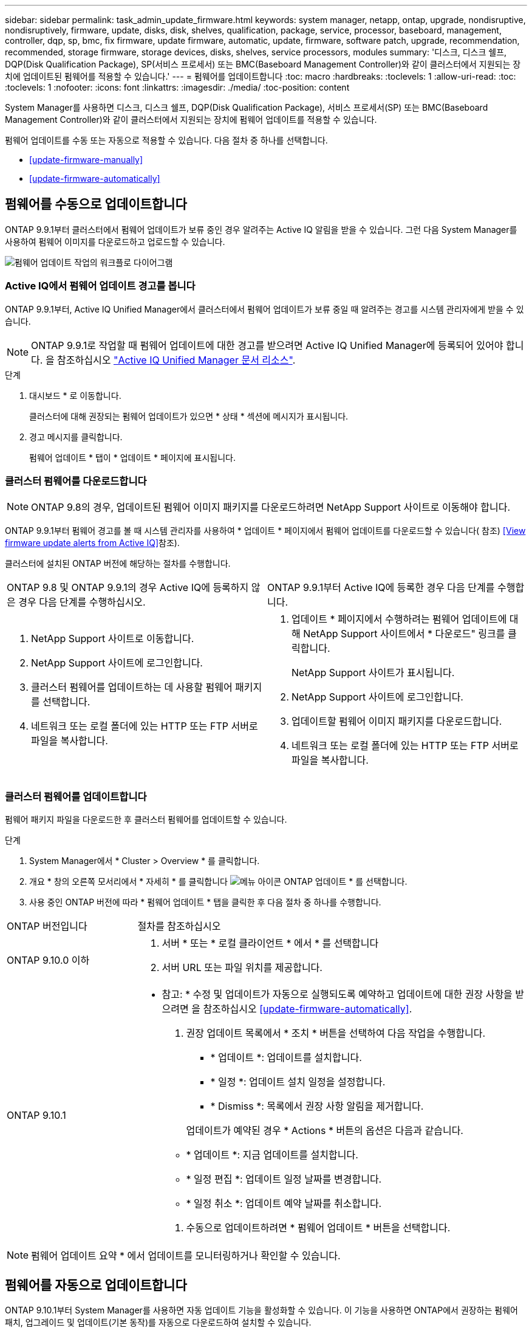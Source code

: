 ---
sidebar: sidebar 
permalink: task_admin_update_firmware.html 
keywords: system manager, netapp, ontap, upgrade, nondisruptive, nondisruptively, firmware, update, disks, disk, shelves, qualification, package, service, processor, baseboard, management, controller, dqp, sp, bmc, fix firmware, update firmware, automatic, update, firmware, software patch, upgrade, recommendation, recommended, storage firmware, storage devices, disks, shelves, service processors, modules 
summary: '디스크, 디스크 쉘프, DQP(Disk Qualification Package), SP(서비스 프로세서) 또는 BMC(Baseboard Management Controller)와 같이 클러스터에서 지원되는 장치에 업데이트된 펌웨어를 적용할 수 있습니다.' 
---
= 펌웨어를 업데이트합니다
:toc: macro
:hardbreaks:
:toclevels: 1
:allow-uri-read: 
:toc: 
:toclevels: 1
:nofooter: 
:icons: font
:linkattrs: 
:imagesdir: ./media/
:toc-position: content


[role="lead"]
System Manager를 사용하면 디스크, 디스크 쉘프, DQP(Disk Qualification Package), 서비스 프로세서(SP) 또는 BMC(Baseboard Management Controller)와 같이 클러스터에서 지원되는 장치에 펌웨어 업데이트를 적용할 수 있습니다.

펌웨어 업데이트를 수동 또는 자동으로 적용할 수 있습니다. 다음 절차 중 하나를 선택합니다.

* <<update-firmware-manually>>
* <<update-firmware-automatically>>




== 펌웨어를 수동으로 업데이트합니다

ONTAP 9.9.1부터 클러스터에서 펌웨어 업데이트가 보류 중인 경우 알려주는 Active IQ 알림을 받을 수 있습니다. 그런 다음 System Manager를 사용하여 펌웨어 이미지를 다운로드하고 업로드할 수 있습니다.

image:workflow_admin_update_firmware.gif["펌웨어 업데이트 작업의 워크플로 다이어그램"]



=== Active IQ에서 펌웨어 업데이트 경고를 봅니다

ONTAP 9.9.1부터, Active IQ Unified Manager에서 클러스터에서 펌웨어 업데이트가 보류 중일 때 알려주는 경고를 시스템 관리자에게 받을 수 있습니다.


NOTE: ONTAP 9.9.1로 작업할 때 펌웨어 업데이트에 대한 경고를 받으려면 Active IQ Unified Manager에 등록되어 있어야 합니다. 을 참조하십시오 link:https://netapp.com/support-and-training/documentation/active-iq-unified-manager["Active IQ Unified Manager 문서 리소스"^].

.단계
. 대시보드 * 로 이동합니다.
+
클러스터에 대해 권장되는 펌웨어 업데이트가 있으면 * 상태 * 섹션에 메시지가 표시됩니다.

. 경고 메시지를 클릭합니다.
+
펌웨어 업데이트 * 탭이 * 업데이트 * 페이지에 표시됩니다.





=== 클러스터 펌웨어를 다운로드합니다


NOTE: ONTAP 9.8의 경우, 업데이트된 펌웨어 이미지 패키지를 다운로드하려면 NetApp Support 사이트로 이동해야 합니다.

ONTAP 9.9.1부터 펌웨어 경고를 볼 때 시스템 관리자를 사용하여 * 업데이트 * 페이지에서 펌웨어 업데이트를 다운로드할 수 있습니다( 참조) <<View firmware update alerts from Active IQ>>참조).

클러스터에 설치된 ONTAP 버전에 해당하는 절차를 수행합니다.

|===


| ONTAP 9.8 및 ONTAP 9.9.1의 경우 Active IQ에 등록하지 않은 경우 다음 단계를 수행하십시오. | ONTAP 9.9.1부터 Active IQ에 등록한 경우 다음 단계를 수행합니다. 


 a| 
. NetApp Support 사이트로 이동합니다.
. NetApp Support 사이트에 로그인합니다.
. 클러스터 펌웨어를 업데이트하는 데 사용할 펌웨어 패키지를 선택합니다.
. 네트워크 또는 로컬 폴더에 있는 HTTP 또는 FTP 서버로 파일을 복사합니다.

 a| 
. 업데이트 * 페이지에서 수행하려는 펌웨어 업데이트에 대해 NetApp Support 사이트에서 * 다운로드" 링크를 클릭합니다.
+
NetApp Support 사이트가 표시됩니다.

. NetApp Support 사이트에 로그인합니다.
. 업데이트할 펌웨어 이미지 패키지를 다운로드합니다.
. 네트워크 또는 로컬 폴더에 있는 HTTP 또는 FTP 서버로 파일을 복사합니다.


|===


=== 클러스터 펌웨어를 업데이트합니다

펌웨어 패키지 파일을 다운로드한 후 클러스터 펌웨어를 업데이트할 수 있습니다.

.단계
. System Manager에서 * Cluster > Overview * 를 클릭합니다.
. 개요 * 창의 오른쪽 모서리에서 * 자세히 * 를 클릭합니다 image:icon_kabob.gif["메뉴 아이콘"] ONTAP 업데이트 * 를 선택합니다.
. 사용 중인 ONTAP 버전에 따라 * 펌웨어 업데이트 * 탭을 클릭한 후 다음 절차 중 하나를 수행합니다.


[cols="25,75"]
|===


| ONTAP 버전입니다 | 절차를 참조하십시오 


 a| 
ONTAP 9.10.0 이하
 a| 
. 서버 * 또는 * 로컬 클라이언트 * 에서 * 를 선택합니다
. 서버 URL 또는 파일 위치를 제공합니다.




 a| 
ONTAP 9.10.1
 a| 
* 참고: * 수정 및 업데이트가 자동으로 실행되도록 예약하고 업데이트에 대한 권장 사항을 받으려면 을 참조하십시오 <<update-firmware-automatically>>.

. 권장 업데이트 목록에서 * 조치 * 버튼을 선택하여 다음 작업을 수행합니다.
+
--
** * 업데이트 *: 업데이트를 설치합니다.
** * 일정 *: 업데이트 설치 일정을 설정합니다.
** * Dismiss *: 목록에서 권장 사항 알림을 제거합니다.


--
+
업데이트가 예약된 경우 * Actions * 버튼의 옵션은 다음과 같습니다.

+
--
** * 업데이트 *: 지금 업데이트를 설치합니다.
** * 일정 편집 *: 업데이트 일정 날짜를 변경합니다.
** * 일정 취소 *: 업데이트 예약 날짜를 취소합니다.


--
. 수동으로 업데이트하려면 * 펌웨어 업데이트 * 버튼을 선택합니다.


|===

NOTE: 펌웨어 업데이트 요약 * 에서 업데이트를 모니터링하거나 확인할 수 있습니다.



== 펌웨어를 자동으로 업데이트합니다

ONTAP 9.10.1부터 System Manager를 사용하면 자동 업데이트 기능을 활성화할 수 있습니다. 이 기능을 사용하면 ONTAP에서 권장하는 펌웨어 패치, 업그레이드 및 업데이트(기본 동작)를 자동으로 다운로드하여 설치할 수 있습니다.

자동 업데이트 기능을 사용하려면 HTTPS를 통한 AutoSupport 연결이 필요합니다. 연결 문제를 해결하려면 을 참조하십시오 link:../system-admin/troubleshoot-autosupport-http-https-task.html["HTTP 또는 HTTPS를 통한 AutoSupport 메시지 전송 문제를 해결합니다"].

업데이트에는 다음 범주의 펌웨어 패치, 업그레이드 및 업데이트가 포함됩니다.

* * 스토리지 펌웨어 *: 스토리지 장치, 디스크 및 디스크 쉘프
* * SP/BMC 펌웨어 *: 서비스 프로세서 및 BMC 모듈


System Manager에서 범주별 기본 동작을 변경하여 펌웨어 업데이트에 대한 권장 사항을 제공함으로써 설치할 업데이트를 결정하고 설치 일정을 설정할 수 있습니다. 기능을 끌 수도 있습니다.

업데이트가 자동으로 실행되도록 예약하고 업데이트에 대한 권장 사항을 받으려면 다음 워크플로 작업을 수행합니다.

image:../media/sm-firmware-auto-update.gif["자동 업데이트 워크플로"]

* <<Ensure the Automatic Update feature is enabled>>
* <<Specify default actions for update recommendations>>
* <<Manage automatic update recommendations>>




=== 자동 업데이트 기능이 활성화되어 있는지 확인합니다

System Manager에서 자동 업데이트 기능을 활성화하려면 NetApp에서 지정한 약관에 동의해야 합니다.

자동 업데이트 기능을 사용하려면 AutoSupport가 활성화되어 있고 HTTPS 프로토콜을 사용해야 합니다.

.단계
. System Manager에서 * 이벤트 * 를 클릭합니다.
. 개요 * 섹션의 * 권장 조치 * 에서 * 자동 업데이트 사용 * 옆에 있는 * 작업 * 을 클릭합니다.
. 사용 * 을 클릭합니다.
+
자동 업데이트 기능에 대한 정보가 표시됩니다. 기본 동작(업데이트 자동 다운로드 및 설치)에 대해 설명하고 기본 동작을 수정할 수 있음을 알립니다. 이 정보에는 이 기능을 사용하려는 경우 동의해야 하는 이용 약관이 포함되어 있습니다.

. 이용 약관에 동의하고 기능을 활성화하려면 확인란을 클릭한 다음 * 저장 * 을 클릭합니다.




=== 업데이트 권장 사항에 대한 기본 작업을 지정합니다

스토리지 펌웨어 업데이트 및 SP/BMC 펌웨어 업데이트에 대해 수행할 기본 작업을 설정할 수 있습니다.

.단계
. System Manager에서 * 클러스터 > 설정 * 을 클릭합니다.
. 자동 업데이트 * 섹션에서 를 클릭합니다 image:../media/icon_kabob.gif["케밥 아이콘"] 작업 목록을 봅니다.
. 자동 업데이트 설정 편집 * 을 클릭합니다.
. 두 업데이트 범주에 대한 기본 작업을 선택합니다.




=== 자동 업데이트 권장 사항을 관리합니다

System Manager에서 권장사항 목록을 보고 각 권장사항 또는 전체에서 한 번에 작업을 수행할 수 있습니다.

.단계
. 다음 방법 중 하나를 사용하여 권장 사항 목록을 봅니다.
+
--
|===


| 개요 페이지에서 봅니다 | 설정 페이지에서 봅니다 


 a| 
.. 클러스터 > 개요 * 를 클릭합니다.
.. 개요 * 섹션에서 * 자세히 * 를 클릭합니다 image:../media/icon_kabob.gif["케밥 아이콘"]그런 다음 * ONTAP 업데이트 * 를 클릭합니다.
.. 펌웨어 업데이트 * 탭을 선택합니다.
.. 펌웨어 업데이트 * 탭에서 * 자세히 * 를 클릭합니다 image:../media/icon_kabob.gif["케밥 아이콘"]그런 다음 * 모든 자동 업데이트 보기 * 를 클릭합니다.

 a| 
.. 클러스터 > 설정 * 을 클릭합니다.
.. 자동 업데이트 * 섹션에서 를 클릭합니다 image:../media/icon_kabob.gif["케밥 아이콘"]그런 다음 * 모든 자동 업데이트 보기 * 를 클릭합니다.


|===
--
+
자동 업데이트 로그에는 설명, 범주, 설치 예정 시간, 상태 및 오류를 포함하여 각 항목에 대한 권장 사항과 세부 정보가 표시됩니다.

. 을 클릭합니다 image:../media/icon_kabob.gif["케밥 아이콘"] 설명 옆에 있는 을 클릭하여 권장 사항에 대해 수행할 수 있는 작업 목록을 봅니다.
+
권장 사항의 상태에 따라 다음 작업 중 하나를 수행할 수 있습니다.

+
[cols="35,65"]
|===


| 업데이트가 이 상태인 경우... | 수행할 수 있는 작업... 


 a| 
예약되지 않았습니다
 a| 
* 업데이트 *: 업데이트 프로세스를 시작합니다.

* 일정 *: 업데이트 프로세스를 시작할 날짜를 설정할 수 있습니다.

* Dismiss *: 목록에서 권장 사항을 제거합니다.



 a| 
이(가) 예약되었습니다
 a| 
* 업데이트 *: 업데이트 프로세스를 시작합니다.

* 일정 편집 *: 업데이트 프로세스를 시작하기 위해 예약된 날짜를 수정할 수 있습니다.

별표 취소 *: 예약된 날짜를 취소합니다.



 a| 
이(가) 해고되었습니다
 a| 
* 해제 *: 권장 사항을 목록으로 반환합니다.



 a| 
이(가) 적용 중이거나 다운로드 중입니다
 a| 
* 취소 *: 업데이트를 취소합니다.

|===

